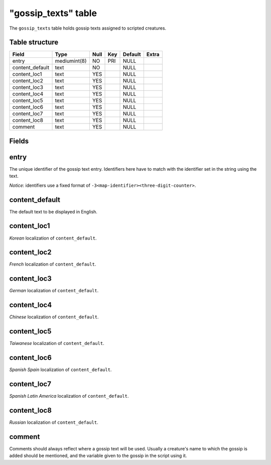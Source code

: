 .. _db-script-gossip-texts:

=====================
"gossip\_texts" table
=====================

The ``gossip_texts`` table holds gossip texts assigned to scripted
creatures.

Table structure
---------------

+--------------------+----------------+--------+-------+-----------+---------+
| Field              | Type           | Null   | Key   | Default   | Extra   |
+====================+================+========+=======+===========+=========+
| entry              | mediumint(8)   | NO     | PRI   | NULL      |         |
+--------------------+----------------+--------+-------+-----------+---------+
| content\_default   | text           | NO     |       | NULL      |         |
+--------------------+----------------+--------+-------+-----------+---------+
| content\_loc1      | text           | YES    |       | NULL      |         |
+--------------------+----------------+--------+-------+-----------+---------+
| content\_loc2      | text           | YES    |       | NULL      |         |
+--------------------+----------------+--------+-------+-----------+---------+
| content\_loc3      | text           | YES    |       | NULL      |         |
+--------------------+----------------+--------+-------+-----------+---------+
| content\_loc4      | text           | YES    |       | NULL      |         |
+--------------------+----------------+--------+-------+-----------+---------+
| content\_loc5      | text           | YES    |       | NULL      |         |
+--------------------+----------------+--------+-------+-----------+---------+
| content\_loc6      | text           | YES    |       | NULL      |         |
+--------------------+----------------+--------+-------+-----------+---------+
| content\_loc7      | text           | YES    |       | NULL      |         |
+--------------------+----------------+--------+-------+-----------+---------+
| content\_loc8      | text           | YES    |       | NULL      |         |
+--------------------+----------------+--------+-------+-----------+---------+
| comment            | text           | YES    |       | NULL      |         |
+--------------------+----------------+--------+-------+-----------+---------+

Fields
------

entry
-----

The unique identifier of the gossip text entry. Identifiers here have to
match with the identifier set in the string using the text.

*Notice*: identifiers use a fixed format of
``-3<map-identifier><three-digit-counter>``.

content\_default
----------------

The default text to be displayed in English.

content\_loc1
-------------

*Korean* localization of ``content_default``.

content\_loc2
-------------

*French* localization of ``content_default``.

content\_loc3
-------------

*German* localization of ``content_default``.

content\_loc4
-------------

*Chinese* localization of ``content_default``.

content\_loc5
-------------

*Taiwanese* localization of ``content_default``.

content\_loc6
-------------

*Spanish Spain* localization of ``content_default``.

content\_loc7
-------------

*Spanish Latin America* localization of ``content_default``.

content\_loc8
-------------

*Russian* localization of ``content_default``.

comment
-------

Comments should always reflect where a gossip text will be used. Usually
a creature's name to which the gossip is added should be mentioned, and
the variable given to the gossip in the script using it.
